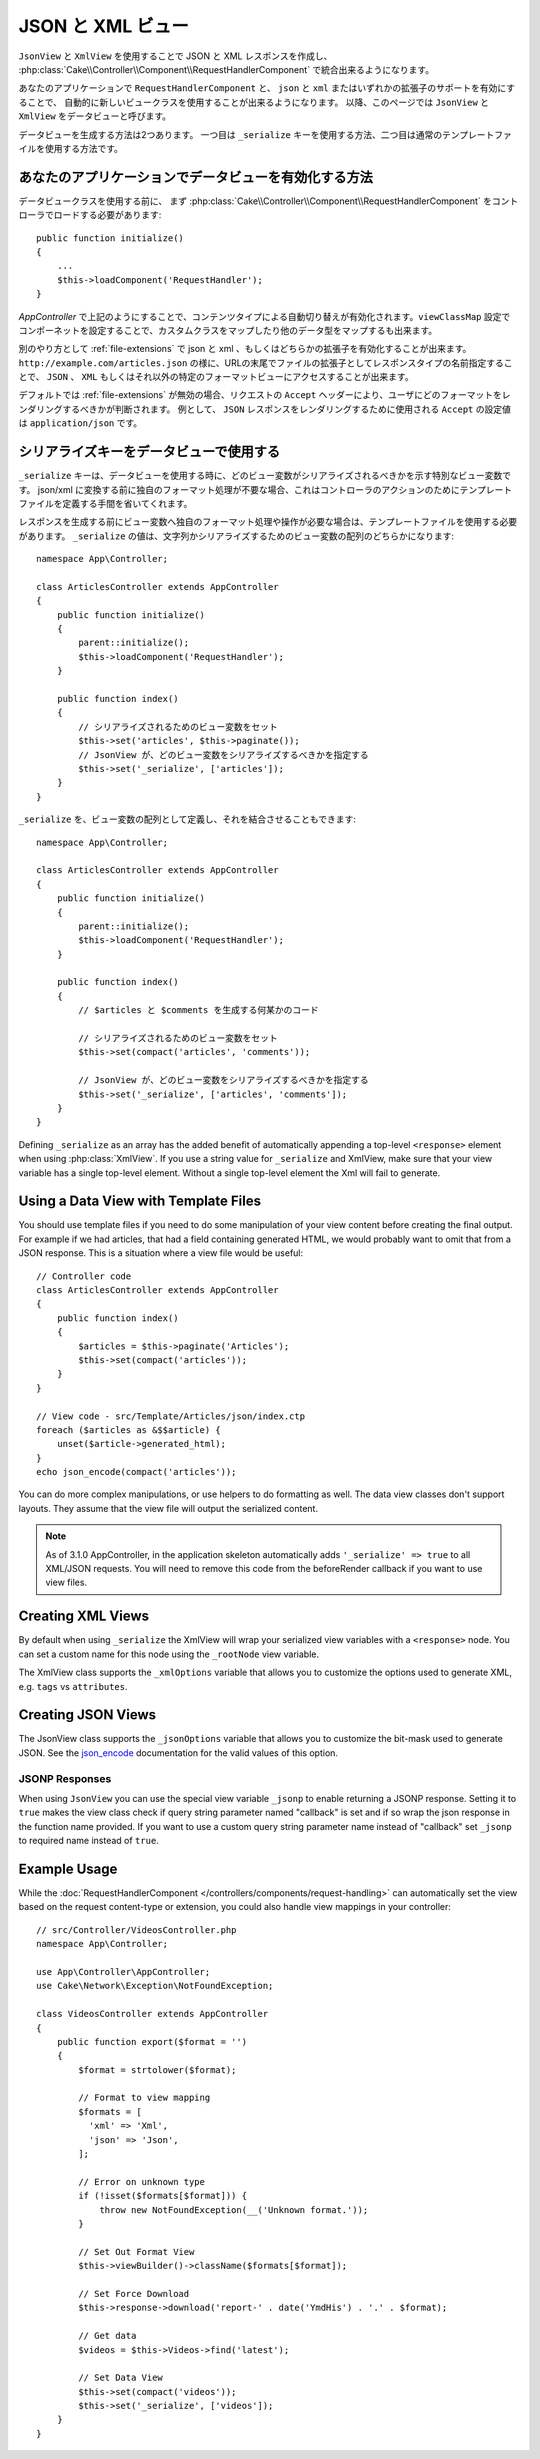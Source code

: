JSON と XML ビュー
##################

``JsonView`` と ``XmlView`` を使用することで
JSON と XML レスポンスを作成し、
:php:class:`Cake\\Controller\\Component\\RequestHandlerComponent` で統合出来るようになります。

あなたのアプリケーションで ``RequestHandlerComponent`` と、
``json`` と ``xml`` またはいずれかの拡張子のサポートを有効にすることで、
自動的に新しいビュークラスを使用することが出来るようになります。
以降、このページでは ``JsonView`` と ``XmlView`` をデータビューと呼びます。

データビューを生成する方法は2つあります。
一つ目は ``_serialize`` キーを使用する方法、二つ目は通常のテンプレートファイルを使用する方法です。

あなたのアプリケーションでデータビューを有効化する方法
======================================================

データビュークラスを使用する前に、
まず :php:class:`Cake\\Controller\\Component\\RequestHandlerComponent`
をコントローラでロードする必要があります::

    public function initialize()
    {
        ...
        $this->loadComponent('RequestHandler');
    }

`AppController` で上記のようにすることで、コンテンツタイプによる自動切り替えが有効化されます。``viewClassMap`` 設定でコンポーネットを設定することで、カスタムクラスをマップしたり他のデータ型をマップするも出来ます。

別のやり方として :ref:`file-extensions` で json と xml 、もしくはどちらかの拡張子を有効化することが出来ます。
``http://example.com/articles.json`` の様に、URLの末尾でファイルの拡張子としてレスポンスタイプの名前指定することで、 ``JSON`` 、 ``XML`` もしくはそれ以外の特定のフォーマットビューにアクセスすることが出来ます。

デフォルトでは :ref:`file-extensions` が無効の場合、リクエストの ``Accept`` ヘッダーにより、ユーザにどのフォーマットをレンダリングするべきかが判断されます。
例として、 ``JSON`` レスポンスをレンダリングするために使用される ``Accept`` の設定値は ``application/json`` です。

シリアライズキーをデータビューで使用する
========================================

``_serialize`` キーは、データビューを使用する時に、どのビュー変数がシリアライズされるべきかを示す特別なビュー変数です。
json/xml に変換する前に独自のフォーマット処理が不要な場合、これはコントローラのアクションのためにテンプレートファイルを定義する手間を省いてくれます。

レスポンスを生成する前にビュー変数へ独自のフォーマット処理や操作が必要な場合は、テンプレートファイルを使用する必要があります。
``_serialize`` の値は、文字列かシリアライズするためのビュー変数の配列のどちらかになります::

    namespace App\Controller;

    class ArticlesController extends AppController
    {
        public function initialize()
        {
            parent::initialize();
            $this->loadComponent('RequestHandler');
        }

        public function index()
        {
            // シリアライズされるためのビュー変数をセット
            $this->set('articles', $this->paginate());
            // JsonView が、どのビュー変数をシリアライズするべきかを指定する
            $this->set('_serialize', ['articles']);
        }
    }

``_serialize`` を、ビュー変数の配列として定義し、それを結合させることもできます::

    namespace App\Controller;

    class ArticlesController extends AppController
    {
        public function initialize()
        {
            parent::initialize();
            $this->loadComponent('RequestHandler');
        }

        public function index()
        {
            // $articles と $comments を生成する何某かのコード

            // シリアライズされるためのビュー変数をセット
            $this->set(compact('articles', 'comments'));

            // JsonView が、どのビュー変数をシリアライズするべきかを指定する
            $this->set('_serialize', ['articles', 'comments']);
        }
    }

Defining ``_serialize`` as an array has the added benefit of automatically
appending a top-level ``<response>`` element when using :php:class:`XmlView`.
If you use a string value for ``_serialize`` and XmlView, make sure that your
view variable has a single top-level element. Without a single top-level
element the Xml will fail to generate.

.. versionadded:: 3.1.0

    You can also set ``_serialize`` to ``true`` to serialize all view variables
    instead of explicitly specifying them.

Using a Data View with Template Files
=====================================

You should use template files if you need to do some manipulation of your view
content before creating the final output. For example if we had articles, that had
a field containing generated HTML, we would probably want to omit that from a
JSON response. This is a situation where a view file would be useful::

    // Controller code
    class ArticlesController extends AppController
    {
        public function index()
        {
            $articles = $this->paginate('Articles');
            $this->set(compact('articles'));
        }
    }

    // View code - src/Template/Articles/json/index.ctp
    foreach ($articles as &$$article) {
        unset($article->generated_html);
    }
    echo json_encode(compact('articles'));

You can do more complex manipulations, or use helpers to do formatting as well.
The data view classes don't support layouts. They assume that the view file will
output the serialized content.

.. note::
    As of 3.1.0 AppController, in the application skeleton automatically adds
    ``'_serialize' => true`` to all XML/JSON requests. You will need to remove
    this code from the beforeRender callback if you want to use view files.


Creating XML Views
==================

.. php:class:: XmlView

By default when using ``_serialize`` the XmlView will wrap your serialized
view variables with a ``<response>`` node. You can set a custom name for
this node using the ``_rootNode`` view variable.

The XmlView class supports the ``_xmlOptions`` variable that allows you to
customize the options used to generate XML, e.g. ``tags`` vs ``attributes``.

Creating JSON Views
===================

.. php:class:: JsonView

The JsonView class supports the ``_jsonOptions`` variable that allows you to
customize the bit-mask used to generate JSON. See the
`json_encode <http://php.net/json_encode>`_ documentation for the valid
values of this option.

JSONP Responses
---------------

When using ``JsonView`` you can use the special view variable ``_jsonp`` to
enable returning a JSONP response. Setting it to ``true`` makes the view class
check if query string parameter named "callback" is set and if so wrap the json
response in the function name provided. If you want to use a custom query string
parameter name instead of "callback" set ``_jsonp`` to required name instead of
``true``.

Example Usage
=============

While the :doc:`RequestHandlerComponent
</controllers/components/request-handling>` can automatically set the view based
on the request content-type or extension, you could also handle view
mappings in your controller::

    // src/Controller/VideosController.php
    namespace App\Controller;

    use App\Controller\AppController;
    use Cake\Network\Exception\NotFoundException;

    class VideosController extends AppController
    {
        public function export($format = '')
        {
            $format = strtolower($format);

            // Format to view mapping
            $formats = [
              'xml' => 'Xml',
              'json' => 'Json',
            ];

            // Error on unknown type
            if (!isset($formats[$format])) {
                throw new NotFoundException(__('Unknown format.'));
            }

            // Set Out Format View
            $this->viewBuilder()->className($formats[$format]);

            // Set Force Download
            $this->response->download('report-' . date('YmdHis') . '.' . $format);

            // Get data
            $videos = $this->Videos->find('latest');

            // Set Data View
            $this->set(compact('videos'));
            $this->set('_serialize', ['videos']);
        }
    }

